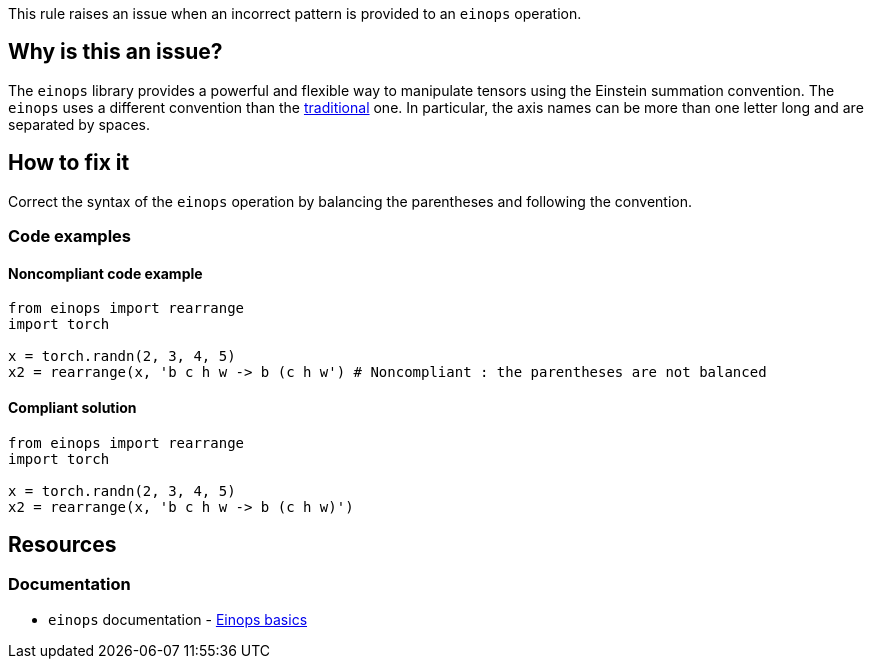 This rule raises an issue when an incorrect pattern is provided to an `einops` operation.


== Why is this an issue?

The `einops` library provides a powerful and flexible way to manipulate tensors using the Einstein summation convention.
The `einops` uses a different convention than the https://rockt.github.io/2018/04/30/einsum[traditional] one.
In particular, the axis names can be more than one letter long and are separated by spaces. 


== How to fix it
Correct the syntax of the `einops` operation by balancing the parentheses and following the convention.

=== Code examples

==== Noncompliant code example

[source,python,diff-id=1,diff-type=noncompliant]
----
from einops import rearrange
import torch

x = torch.randn(2, 3, 4, 5)
x2 = rearrange(x, 'b c h w -> b (c h w') # Noncompliant : the parentheses are not balanced

----

==== Compliant solution

[source,python,diff-id=1,diff-type=compliant]
----
from einops import rearrange
import torch

x = torch.randn(2, 3, 4, 5)
x2 = rearrange(x, 'b c h w -> b (c h w)')
----

== Resources
=== Documentation

* `einops` documentation - https://einops.rocks/1-einops-basics/#welcome-to-einops-land[Einops basics]


ifdef::env-github,rspecator-view[]

(visible only on this page)

== Implementation specification 

Implement a parser inspired by the original `einops` one : https://github.com/arogozhnikov/einops/blob/6181e1e95dc58c00a3143c1726da1c6ee0463164/einops/parsing.py#L85

=== Message 

Primary: The syntax of the `einops` operation is incorrect.


=== Issue location

Primary : The pattern

=== Quickfix

No

endif::env-github,rspecator-view[]
